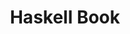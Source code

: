#+TITLE: Haskell Book

#+LATEX_HEADER: \usepackage{tikz-cd}
#+LATEX_HEADER: \usepackage{adjustbox}

#+begin_export latex
\adjustbox{scale=3, center}{%
  \begin{tikzcd}
  T \arrow[d, orange, "class" left] \arrow[r, blue, "family"] & T \\
  V \arrow[r, red, "function"] & V \arrow[u, green, "index" right]
  \end{tikzcd}
}
#+end_export
